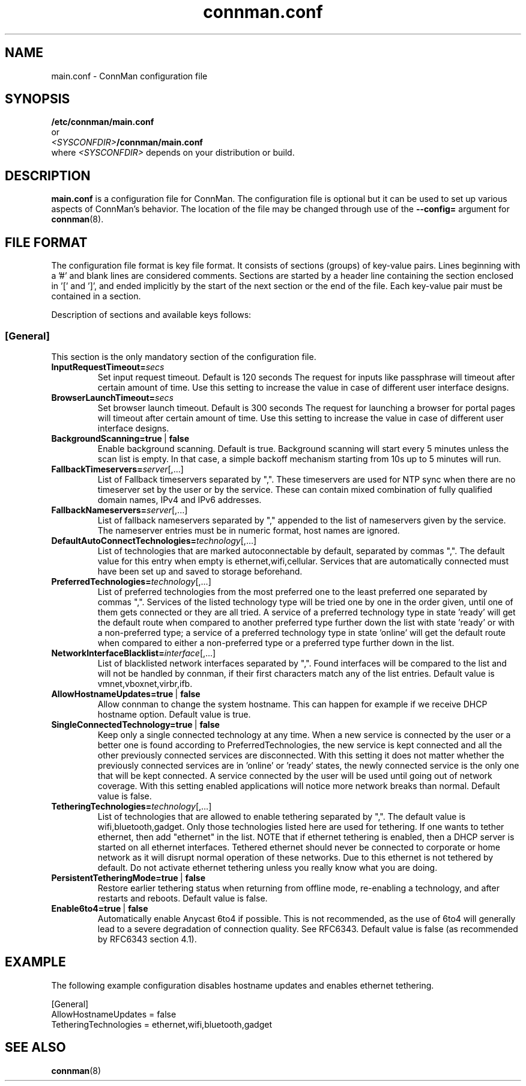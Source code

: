 .\" connman.conf(5) manual page
.\"
.\" Copyright (C) 2012,2015 Intel Corporation
.\"
.TH "connman.conf" "5" "2015-10-15" ""
.SH NAME
main.conf \- ConnMan configuration file
.SH SYNOPSIS
.B /etc/connman/main.conf
.br
or
.br
\fI<SYSCONFDIR>\fB/connman/main.conf
.br
.RI where\  <SYSCONFDIR> " depends on your distribution or build."
.SH DESCRIPTION
.P
.B main.conf
is a configuration file for ConnMan. The configuration file is
optional but it can be used to set up various aspects of ConnMan's
behavior. The location of the file may be changed through use of
the \fB\-\-config= \fRargument for \fBconnman\fP(8).
.SH "FILE FORMAT"
.P
The configuration file format is key file format.
It consists of sections (groups) of key-value pairs.
Lines beginning with a '#' and blank lines are considered comments.
Sections are started by a header line containing the section enclosed
in '[' and ']', and ended implicitly by the start of the next section
or the end of the file. Each key-value pair must be contained in a section.
.P
Description of sections and available keys follows:
.SS [General]
This section is the only mandatory section of the configuration file.
.TP
.BI InputRequestTimeout= secs
Set input request timeout. Default is 120 seconds
The request for inputs like passphrase will timeout
after certain amount of time. Use this setting to
increase the value in case of different user
interface designs.
.TP
.BI BrowserLaunchTimeout= secs
Set browser launch timeout. Default is 300 seconds
The request for launching a browser for portal pages
will timeout after certain amount of time. Use this
setting to increase the value in case of different
user interface designs.
.TP
.BI BackgroundScanning=true\ \fR|\fB\ false
Enable background scanning. Default is true.
Background scanning will start every 5 minutes unless
the scan list is empty. In that case, a simple backoff
mechanism starting from 10s up to 5 minutes will run.
.TP
.BI FallbackTimeservers= server\fR[,...]
List of Fallback timeservers separated by ",".
These timeservers are used for NTP sync when there are
no timeserver set by the user or by the service.
These can contain mixed combination of fully qualified
domain names, IPv4 and IPv6 addresses.
.TP
.BI FallbackNameservers= server\fR[,...]
List of fallback nameservers separated by "," appended
to the list of nameservers given by the service. The
nameserver entries must be in numeric format, host
names are ignored.
.TP
.BI DefaultAutoConnectTechnologies= technology\fR[,...]
List of technologies that are marked autoconnectable
by default, separated by commas ",". The default value
for this entry when empty is ethernet,wifi,cellular.
Services that are automatically connected must have been
set up and saved to storage beforehand.
.TP
.BI PreferredTechnologies= technology\fR[,...]
List of preferred technologies from the most preferred
one to the least preferred one separated by commas ",".
Services of the listed technology type will be tried one
by one in the order given, until one of them gets connected
or they are all tried. A service of a preferred technology
type in state 'ready' will get the default route when
compared to another preferred type further down the list
with state 'ready' or with a non-preferred type; a service
of a preferred technology type in state 'online' will get
the default route when compared to either a non-preferred
type or a preferred type further down in the list.
.TP
.BI NetworkInterfaceBlacklist= interface\fR[,...]
List of blacklisted network interfaces separated by ",".
Found interfaces will be compared to the list and will
not be handled by connman, if their first characters
match any of the list entries. Default value is
vmnet,vboxnet,virbr,ifb.
.TP
.BI AllowHostnameUpdates=true\ \fR|\fB\ false
Allow connman to change the system hostname. This can
happen for example if we receive DHCP hostname option.
Default value is true.
.TP
.BI SingleConnectedTechnology=true\ \fR|\fB\ false
Keep only a single connected technology at any time. When a new
service is connected by the user or a better one is found according
to PreferredTechnologies, the new service is kept connected and all
the other previously connected services are disconnected. With this
setting it does not matter whether the previously connected services
are in 'online' or 'ready' states, the newly connected service is
the only one that will be kept connected. A service connected by the
user will be used until going out of network coverage. With this
setting enabled applications will notice more network breaks than
normal. Default value is false.
.TP
.BI TetheringTechnologies= technology\fR[,...]
List of technologies that are allowed to enable tethering separated by ",".
The default value is wifi,bluetooth,gadget. Only those technologies listed
here are used for tethering. If one wants to tether ethernet,
then add "ethernet" in the list.
NOTE that if ethernet tethering is enabled, then a DHCP server is
started on all ethernet interfaces. Tethered ethernet should
never be connected to corporate or home network as it will disrupt
normal operation of these networks. Due to this ethernet is not
tethered by default. Do not activate ethernet tethering unless you
really know what you are doing.
.TP
.BI PersistentTetheringMode=true\ \fR|\fB\ false
Restore earlier tethering status when returning from offline mode,
re-enabling a technology, and after restarts and reboots.
Default value is false.
.TP
.BI Enable6to4=true\ \fR|\fB\ false
Automatically enable Anycast 6to4 if possible. This is not recommended, as the
use of 6to4 will generally lead to a severe degradation of connection quality.
See RFC6343.  Default value is false (as recommended by RFC6343 section 4.1).
.SH "EXAMPLE"
The following example configuration disables hostname updates and enables
ethernet tethering.
.PP
.nf
[General]
AllowHostnameUpdates = false
TetheringTechnologies = ethernet,wifi,bluetooth,gadget
.fi
.SH "SEE ALSO"
.BR connman (8)
